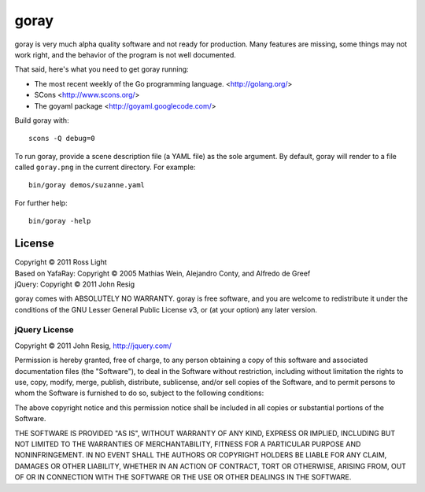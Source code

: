 *********
  goray
*********

goray is very much alpha quality software and not ready for production.  Many
features are missing, some things may not work right, and the behavior of the
program is not well documented.

That said, here's what you need to get goray running:

* The most recent weekly of the Go programming language. <http://golang.org/>
* SCons <http://www.scons.org/>
* The goyaml package <http://goyaml.googlecode.com/>

Build goray with::

    scons -Q debug=0

To run goray, provide a scene description file (a YAML file) as the sole
argument.  By default, goray will render to a file called ``goray.png`` in the
current directory.  For example::

    bin/goray demos/suzanne.yaml

For further help::

    bin/goray -help

License
=========

| Copyright © 2011 Ross Light
| Based on YafaRay: Copyright © 2005 Mathias Wein, Alejandro Conty, and Alfredo de Greef
| jQuery: Copyright © 2011 John Resig

goray comes with ABSOLUTELY NO WARRANTY.  goray is free software, and you are
welcome to redistribute it under the conditions of the GNU Lesser General
Public License v3, or (at your option) any later version.

jQuery License
----------------

Copyright © 2011 John Resig, http://jquery.com/

Permission is hereby granted, free of charge, to any person obtaining
a copy of this software and associated documentation files (the
"Software"), to deal in the Software without restriction, including
without limitation the rights to use, copy, modify, merge, publish,
distribute, sublicense, and/or sell copies of the Software, and to
permit persons to whom the Software is furnished to do so, subject to
the following conditions:

The above copyright notice and this permission notice shall be
included in all copies or substantial portions of the Software.

THE SOFTWARE IS PROVIDED "AS IS", WITHOUT WARRANTY OF ANY KIND,
EXPRESS OR IMPLIED, INCLUDING BUT NOT LIMITED TO THE WARRANTIES OF
MERCHANTABILITY, FITNESS FOR A PARTICULAR PURPOSE AND
NONINFRINGEMENT. IN NO EVENT SHALL THE AUTHORS OR COPYRIGHT HOLDERS BE
LIABLE FOR ANY CLAIM, DAMAGES OR OTHER LIABILITY, WHETHER IN AN ACTION
OF CONTRACT, TORT OR OTHERWISE, ARISING FROM, OUT OF OR IN CONNECTION
WITH THE SOFTWARE OR THE USE OR OTHER DEALINGS IN THE SOFTWARE.
